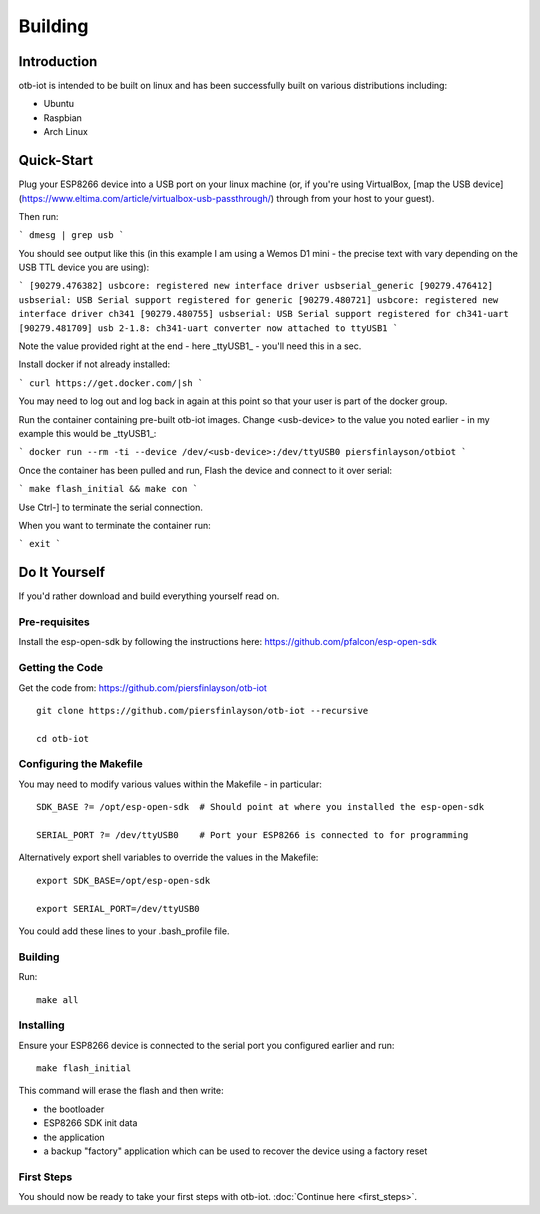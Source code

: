 ..
 OTB-IOT - Out of The Box Internet Of Things
 Copyright (C) 2017 Piers Finlayson

Building
========

Introduction
------------

otb-iot is intended to be built on linux and has been successfully built on various distributions including:

* Ubuntu

* Raspbian

* Arch Linux

Quick-Start
-----------

Plug your ESP8266 device into a USB port on your linux machine (or, if you're using VirtualBox, [map the USB device](https://www.eltima.com/article/virtualbox-usb-passthrough/) through from your host to your guest).

Then run:

```
dmesg | grep usb
```

You should see output like this (in this example I am using a Wemos D1 mini - the precise text with vary depending on the USB TTL device you are using):

```
[90279.476382] usbcore: registered new interface driver usbserial_generic
[90279.476412] usbserial: USB Serial support registered for generic
[90279.480721] usbcore: registered new interface driver ch341
[90279.480755] usbserial: USB Serial support registered for ch341-uart
[90279.481709] usb 2-1.8: ch341-uart converter now attached to ttyUSB1
```

Note the value provided right at the end - here _ttyUSB1_ - you'll need this in a sec.


Install docker if not already installed:

```
curl https://get.docker.com/|sh
```

You may need to log out and log back in again at this point so that your user is part of the docker group.

Run the container containing pre-built otb-iot images.  Change <usb-device> to the value you noted earlier - in my example this would be _ttyUSB1_:

```
docker run --rm -ti --device /dev/<usb-device>:/dev/ttyUSB0 piersfinlayson/otbiot
```

Once the container has been pulled and run, Flash the device and connect to it over serial:

```
make flash_initial && make con
```

Use Ctrl-] to terminate the serial connection.

When you want to terminate the container run:

```
exit
```

Do It Yourself
--------------

If you'd rather download and build everything yourself read on.

Pre-requisites
^^^^^^^^^^^^^^

Install the esp-open-sdk by following the instructions here: https://github.com/pfalcon/esp-open-sdk

Getting the Code
^^^^^^^^^^^^^^^^

Get the code from: https://github.com/piersfinlayson/otb-iot

::

  git clone https://github.com/piersfinlayson/otb-iot --recursive

  cd otb-iot

Configuring the Makefile
^^^^^^^^^^^^^^^^^^^^^^^^

You may need to modify various values within the Makefile - in particular:

::

  SDK_BASE ?= /opt/esp-open-sdk  # Should point at where you installed the esp-open-sdk

  SERIAL_PORT ?= /dev/ttyUSB0    # Port your ESP8266 is connected to for programming

Alternatively export shell variables to override the values in the Makefile:

::

  export SDK_BASE=/opt/esp-open-sdk

  export SERIAL_PORT=/dev/ttyUSB0

You could add these lines to your .bash_profile file.

Building
^^^^^^^^

Run:

::

  make all

Installing
^^^^^^^^^^

Ensure your ESP8266 device is connected to the serial port you configured earlier and run:

::

  make flash_initial

This command will erase the flash and then write:

* the bootloader

* ESP8266 SDK init data

* the application

* a backup "factory" application which can be used to recover the device using a factory reset

First Steps
^^^^^^^^^^^

You should now be ready to take your first steps with otb-iot.  :doc:`Continue here <first_steps>`.


